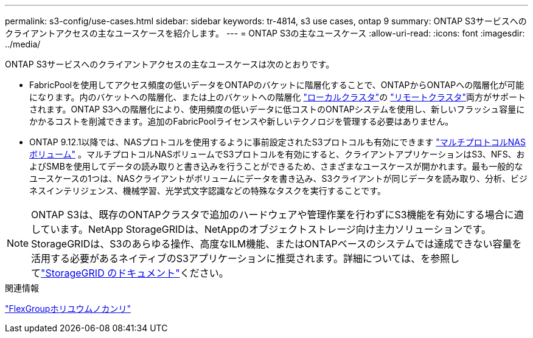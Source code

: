 ---
permalink: s3-config/use-cases.html 
sidebar: sidebar 
keywords: tr-4814, s3 use cases, ontap 9 
summary: ONTAP S3サービスへのクライアントアクセスの主なユースケースを紹介します。 
---
= ONTAP S3の主なユースケース
:allow-uri-read: 
:icons: font
:imagesdir: ../media/


[role="lead"]
ONTAP S3サービスへのクライアントアクセスの主なユースケースは次のとおりです。

* FabricPoolを使用してアクセス頻度の低いデータをONTAPのバケットに階層化することで、ONTAPからONTAPへの階層化が可能になります。内のバケットへの階層化、または上のバケットへの階層化 link:enable-ontap-s3-access-local-fabricpool-task.html["ローカルクラスタ"]の link:enable-ontap-s3-access-remote-fabricpool-task.html["リモートクラスタ"]両方がサポートされます。ONTAP S3への階層化により、使用頻度の低いデータに低コストのONTAPシステムを使用し、新しいフラッシュ容量にかかるコストを削減できます。追加のFabricPoolライセンスや新しいテクノロジを管理する必要はありません。
* ONTAP 9.12.1以降では、NASプロトコルを使用するように事前設定されたS3プロトコルも有効にできます link:../s3-multiprotocol/index.html["マルチプロトコルNASボリューム"] 。マルチプロトコルNASボリュームでS3プロトコルを有効にすると、クライアントアプリケーションはS3、NFS、およびSMBを使用してデータの読み取りと書き込みを行うことができるため、さまざまなユースケースが開かれます。最も一般的なユースケースの1つは、NASクライアントがボリュームにデータを書き込み、S3クライアントが同じデータを読み取り、分析、ビジネスインテリジェンス、機械学習、光学式文字認識などの特殊なタスクを実行することです。



NOTE: ONTAP S3は、既存のONTAPクラスタで追加のハードウェアや管理作業を行わずにS3機能を有効にする場合に適しています。NetApp StorageGRIDは、NetAppのオブジェクトストレージ向け主力ソリューションです。StorageGRIDは、S3のあらゆる操作、高度なILM機能、またはONTAPベースのシステムでは達成できない容量を活用する必要があるネイティブのS3アプリケーションに推奨されます。詳細については、を参照してlink:https://docs.netapp.com/us-en/storagegrid-118/index.html["StorageGRID のドキュメント"^]ください。

.関連情報
link:../flexgroup/index.html["FlexGroupホリユウムノカンリ"]
